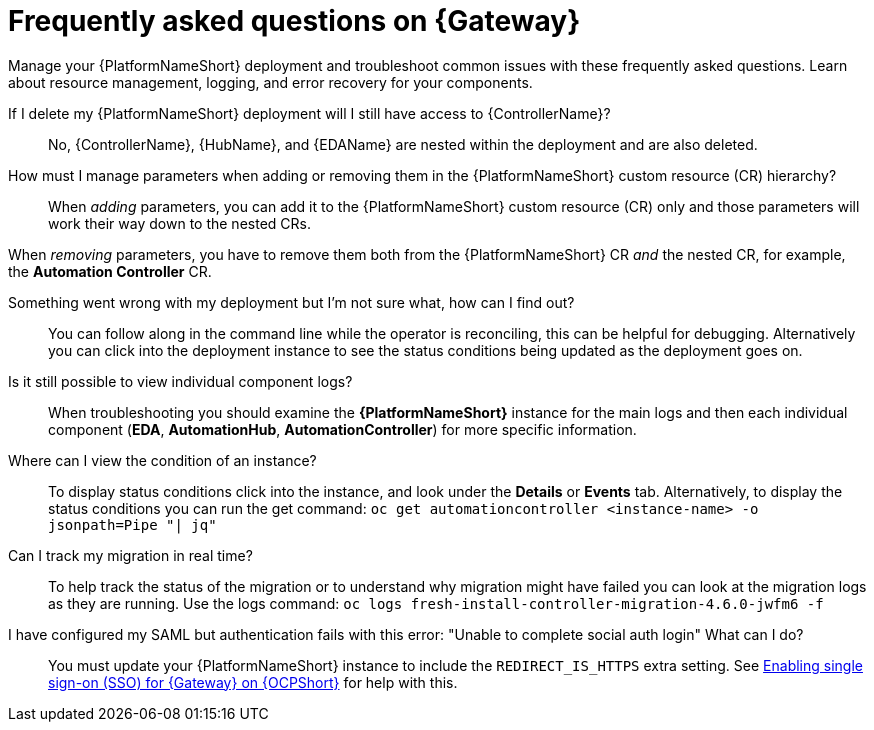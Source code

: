 :_mod-docs-content-type: REFERENCE

[id="operator-aap-troubleshooting_{context}"]

= Frequently asked questions on {Gateway}  

[role="_abstract"]

Manage your {PlatformNameShort} deployment and troubleshoot common issues with these frequently asked questions. Learn about resource management, logging, and error recovery for your components.

If I delete my {PlatformNameShort} deployment will I still have access to {ControllerName}?::
No, {ControllerName}, {HubName}, and {EDAName} are nested within the deployment and are also deleted.

How must I manage parameters when adding or removing them in the {PlatformNameShort} custom resource (CR) hierarchy?::
When _adding_ parameters, you can add it to the {PlatformNameShort} custom resource (CR) only and those parameters will work their way down to the nested CRs.

When _removing_ parameters, you have to remove them both from the {PlatformNameShort} CR _and_ the nested CR, for example, the *Automation Controller* CR.

Something went wrong with my deployment but I'm not sure what, how can I find out?::
You can follow along in the command line while the operator is reconciling, this can be helpful for debugging. 
Alternatively you can click into the deployment instance to see the status conditions being updated as the deployment goes on.

Is it still possible to view individual component logs?::
When troubleshooting you should examine the *{PlatformNameShort}* instance for the main logs and then each individual component (*EDA*, *AutomationHub*, *AutomationController*) for more specific information. 

Where can I view the condition of an instance?::
To display status conditions click into the instance, and look under the *Details* or *Events* tab.
Alternatively, to display the status conditions you can run the get command:
`oc get automationcontroller <instance-name> -o jsonpath=Pipe "| jq"`

Can I track my migration in real time?::
To help track the status of the migration or to understand why migration might have failed you can look at the migration logs as they are running. Use the logs command:
`oc logs fresh-install-controller-migration-4.6.0-jwfm6 -f`

I have configured my SAML but authentication fails with this error: "Unable to complete social auth login" What can I do?::
You must update your {PlatformNameShort} instance to include the `REDIRECT_IS_HTTPS` extra setting. See link:{BaseURL}/red_hat_ansible_automation_platform/{PlatformVers}/html-single/installing_on_openshift_container_platform/index#proc-operator-enable-https-redirect[Enabling single sign-on (SSO) for {Gateway} on {OCPShort}] for help with this. 